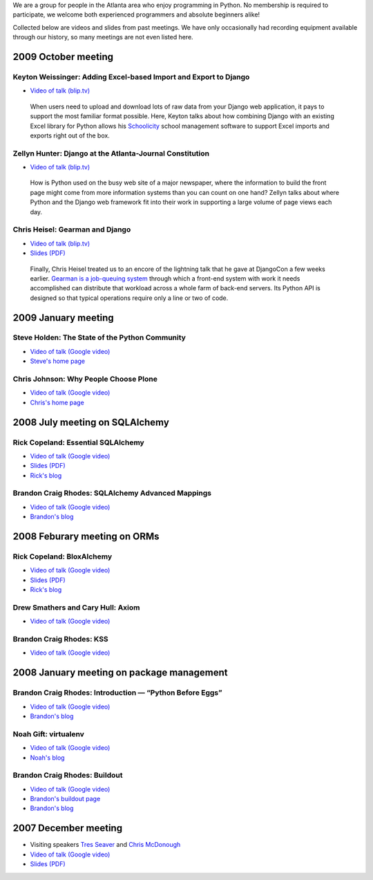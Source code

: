 
We are a group for people in the Atlanta area
who enjoy programming in Python.
No membership is required to participate,
we welcome both experienced programmers and absolute beginners alike!

Collected below are videos and slides from past meetings.
We have only occasionally had recording equipment available
through our history, so many meetings are not even listed here.

2009 October meeting
====================

Keyton Weissinger: Adding Excel-based Import and Export to Django
-----------------------------------------------------------------

* `Video of talk (blip.tv) <http://blip.tv/file/2794179>`_

 When users need to upload and download lots of raw data
 from your Django web application,
 it pays to support the most familiar format possible.
 Here, Keyton talks about how combining Django
 with an existing Excel library for Python
 allows his `Schoolicity <https://www.schoolicity.com/>`_
 school management software to support Excel imports and exports
 right out of the box.

Zellyn Hunter: Django at the Atlanta-Journal Constitution
---------------------------------------------------------

* `Video of talk (blip.tv) <http://blip.tv/file/2805912>`_

 How is Python used on the busy web site of a major newspaper,
 where the information to build the front page
 might come from more information systems
 than you can count on one hand?
 Zellyn talks about where Python and the Django web framework fit
 into their work in supporting a large volume of page views each day.

Chris Heisel: Gearman and Django
--------------------------------

* `Video of talk (blip.tv) <http://blip.tv/file/2806533/>`_
* `Slides (PDF) <_static/heisel-gearman-djangocon.pdf>`_

 Finally, Chris Heisel treated us
 to an encore of the lightning talk
 that he gave at DjangoCon a few weeks earlier.
 `Gearman is a job-queuing system <http://gearman.org/>`_
 through which a front-end system with work it needs accomplished
 can distribute that workload across a whole farm
 of back-end servers.
 Its Python API is designed
 so that typical operations require only a line or two of code.

2009 January meeting
====================

Steve Holden: The State of the Python Community
-----------------------------------------------

* `Video of talk (Google video) <http://video.google.com/videoplay?docid=1479560638540229801&amp;hl=en>`_
* `Steve's home page <http://holdenweb.blogspot.com/>`_

Chris Johnson: Why People Choose Plone
--------------------------------------

* `Video of talk (Google video) <http://video.google.com/videoplay?docid=5451095915380975433&amp;hl=en>`_
* `Chris's home page <http://ifpeople.net/about/people/cjj>`_

2008 July meeting on SQLAlchemy
===============================

Rick Copeland: Essential SQLAlchemy
-----------------------------------

* `Video of talk (Google video) <http://video.google.com/videoplay?docid=2139688260328269384>`_
* `Slides (PDF) <http://files.meetup.com/127119/EssentialSQLAlchemy.pdf>`_
* `Rick's blog <http://pythonisito.blogspot.com/>`_

Brandon Craig Rhodes: SQLAlchemy Advanced Mappings
--------------------------------------------------

* `Video of talk (Google video) <http://video.google.com/videoplay?docid=7582038483043089057>`_
* `Brandon's blog <http://rhodesmill.org/brandon/>`_

2008 Feburary meeting on ORMs
=============================

Rick Copeland: BloxAlchemy
--------------------------

* `Video of talk (Google video) <http://video.google.com/videoplay?docid=2130832537579149296>`_
* `Slides (PDF) <http://files.meetup.com/127119/BloxAlchemy.pdf>`_
* `Rick's blog <http://pythonisito.blogspot.com/>`_

Drew Smathers and Cary Hull: Axiom
----------------------------------

* `Video of talk (Google video) <http://video.google.com/videoplay?docid=560497242607455250>`_

Brandon Craig Rhodes: KSS
-------------------------

* `Video of talk (Google video) <http://video.google.com/videoplay?docid=3829442611478268688>`_

2008 January meeting on package management
==========================================

Brandon Craig Rhodes: Introduction — “Python Before Eggs”
----------------------------------------------------------

* `Video of talk (Google video) <http://video.google.com/videoplay?docid=5996823626349389448>`_
* `Brandon's blog <http://rhodesmill.org/brandon/>`_

Noah Gift: virtualenv
---------------------

* `Video of talk (Google video) <http://video.google.com/videoplay?docid=9123486531649272791>`_
* `Noah's blog <http://noahgift.com/>`_

Brandon Craig Rhodes: Buildout
------------------------------

* `Video of talk (Google video) <http://video.google.com/videoplay?docid=3428163188647461098>`_
* `Brandon's buildout page <http://rhodesmill.org/brandon/buildout>`_
* `Brandon's blog <http://rhodesmill.org/brandon/>`_

2007 December meeting
=====================

* Visiting speakers `Tres Seaver <http://www.palladion.com/>`_
  and `Chris McDonough <http://www.plope.com/>`_
* `Video of talk (Google video) <http://video.google.com/videoplay?docid=-3276625123051018943>`_
* `Slides (PDF) <http://static.repoze.org/pyatl-slides.pdf>`_
